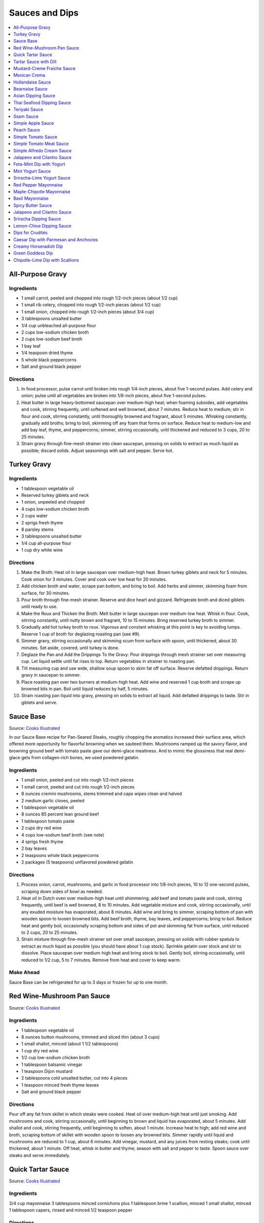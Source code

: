 .. raw:: pdf

   OddPageBreak tocPage

***************
Sauces and Dips
***************

.. contents::
   :local:
   :depth: 1

.. raw:: pdf

   OddPageBreak recipePage

.. raw:: html

   <p style="page-break-before: always"/>

All-Purpose Gravy
=================

Ingredients
-----------

-  1 small carrot, peeled and chopped into rough 1/2-inch pieces (about
   1/2 cup)
-  1 small rib celery, chopped into rough 1/2-inch pieces (about 1/2
   cup)
-  1 small onion, chopped into rough 1/2-inch pieces (about 3/4 cup)
-  3 tablespoons unsalted butter
-  1/4 cup unbleached all-purpose flour
-  2 cups low-sodium chicken broth
-  2 cups low-sodium beef broth
-  1 bay leaf
-  1/4 teaspoon dried thyme
-  5 whole black peppercorns
-  Salt and ground black pepper


Directions
----------

1. In food processor, pulse carrot until broken into rough 1/4-inch
   pieces, about five 1-second pulses. Add celery and onion; pulse until
   all vegetables are broken into 1/8-inch pieces, about five 1-second
   pulses.
2. Heat butter in large heavy-bottomed saucepan over medium-high heat;
   when foaming subsides, add vegetables and cook, stirring frequently,
   until softened and well browned, about 7 minutes. Reduce heat to
   medium; stir in flour and cook, stirring constantly, until thoroughly
   browned and fragrant, about 5 minutes. Whisking constantly, gradually
   add broths; bring to boil, skimming off any foam that forms on
   surface. Reduce heat to medium-low and add bay leaf, thyme, and
   peppercorns; simmer, stirring occasionally, until thickened and
   reduced to 3 cups, 20 to 25 minutes.
3. Strain gravy through fine-mesh strainer into clean saucepan, pressing
   on solids to extract as much liquid as possible; discard solids.
   Adjust seasonings with salt and pepper. Serve hot.

.. raw:: pdf

   PageBreak recipePage

.. raw:: html

   <p style="page-break-before: always"/>

Turkey Gravy
============


Ingredients
-----------

-  1 tablespoon vegetable oil
-  Reserved turkey giblets and neck
-  1 onion, unpeeled and chopped
-  4 cups low-sodium chicken broth
-  2 cups water
-  2 sprigs fresh thyme
-  8 parsley stems
-  3 tablespoons unsalted butter
-  1/4 cup all-purpose flour
-  1 cup dry white wine


Directions
----------

1.  Make the Broth: Heat oil in large saucepan over medium-high heat.
    Brown turkey giblets and neck for 5 minutes. Cook onion for 3
    minutes. Cover and cook over low heat for 20 minutes.
2.  Add chicken broth and water, scrape pan bottom, and bring to boil.
    Add herbs and simmer, skimming foam from surface, for 30 minutes.
3.  Pour broth through fine-mesh strainer. Reserve and dice heart and
    gizzard. Refrigerate broth and diced giblets until ready to use.
4.  Make the Roux and Thicken the Broth: Melt butter in large saucepan
    over medium-low heat. Whisk in flour. Cook, stirring constantly,
    until nutty brown and fragrant, 10 to 15 minutes. Bring reserved
    turkey broth to simmer.
5.  Gradually add hot turkey broth to roux. Vigorous and constant
    whisking at this point is key to avoiding lumps. Reserve 1 cup of
    broth for deglazing roasting pan (see #9).
6.  Simmer gravy, stirring occasionally and skimming scum from surface
    with spoon, until thickened, about 30 minutes. Set aside, covered,
    until turkey is done.
7.  Deglaze the Pan and Add the Drippings To the Gravy: Pour drippings
    through mesh strainer set over measuring cup. Let liquid settle
    until fat rises to top. Return vegetables in strainer to roasting
    pan.
8.  Tilt measuring cup and use wide, shallow soup spoon to skim fat off
    surface. Reserve defatted drippings. Return gravy in saucepan to
    simmer.
9.  Place roasting pan over two burners at medium-high heat. Add wine
    and reserved 1 cup broth and scrape up browned bits in pan. Boil
    until liquid reduces by half, 5 minutes.
10. Strain roasting pan liquid into gravy, pressing on solids to extract
    all liquid. Add defatted drippings to taste. Stir in giblets and
    serve.

.. raw:: pdf

   PageBreak recipePage

.. raw:: html

   <p style="page-break-before: always"/>

Sauce Base
==========

Source: `Cooks Illustrated <https://www.cooksillustrated.com/recipes/6965-sauce-base?incode=MCSCD00L0&ref=new_search_experience_5>`__

In our Sauce Base recipe for Pan-Seared Steaks, roughly chopping the
aromatics increased their surface area, which offered more
opportunity for flavorful browning when we sauteed them. Mushrooms
ramped up the savory flavor, and browning ground beef with tomato
paste gave our demi-glace meatiness. And to mimic the glossiness that
real demi-glace gets from collagen-rich bones, we used powdered
gelatin.


Ingredients
-----------

-  1 small onion, peeled and cut into rough 1/2-inch pieces
-  1 small carrot, peeled and cut into rough 1/2-inch pieces
-  8 ounces cremini mushrooms, stems trimmed and caps wipes clean and
   halved
-  2 medium garlic cloves, peeled
-  1 tablespoon vegetable oil
-  8 ounces 85 percent lean ground beef
-  1 tablespoon tomato paste
-  2 cups dry red wine
-  4 cups low-sodium beef broth (see note)
-  4 sprigs fresh thyme
-  2 bay leaves
-  2 teaspoons whole black peppercorns
-  2 packages (5 teaspoons) unflavored powdered gelatin


Directions
----------

1. Process onion, carrot, mushrooms, and garlic in food processor into
   1/8-inch pieces, 10 to 12 one-second pulses, scraping down sides of
   bowl as needed.
2. Heat oil in Dutch oven over medium-high heat until shimmering; add
   beef and tomato paste and cook, stirring frequently, until beef is
   well browned, 8 to 10 minutes. Add vegetable mixture and cook,
   stirring occasionally, until any exuded moisture has evaporated,
   about 8 minutes. Add wine and bring to simmer, scraping bottom of pan
   with wooden spoon to loosen browned bits. Add beef broth, thyme, bay
   leaves, and peppercorns; bring to boil. Reduce heat and gently boil,
   occasionally scraping bottom and sides of pot and skimming fat from
   surface, until reduced to 2 cups, 20 to 25 minutes.
3. Strain mixture through fine-mesh strainer set over small saucepan,
   pressing on solids with rubber spatula to extract as much liquid as
   possible (you should have about 1 cup stock). Sprinkle gelatin over
   stock and stir to dissolve. Place saucepan over medium-high heat and
   bring stock to boil. Gently boil, stirring occasionally, until
   reduced to 1/2 cup, 5 to 7 minutes. Remove from heat and cover to
   keep warm.


Make Ahead
----------

Sauce Base can be refrigerated for up to 3 days or frozen for up to one
month.

.. raw:: pdf

   PageBreak recipePage

.. raw:: html

   <p style="page-break-before: always"/>

Red Wine-Mushroom Pan Sauce
===========================

Source: `Cooks
Illustrated <https://www.cooksillustrated.com/recipes/3565-red-wine-mushroom-pan-sauce>`__


Ingredients
-----------

-  1 tablespoon vegetable oil
-  8 ounces button mushrooms, trimmed and sliced thin (about 3 cups)
-  1 small shallot, minced (about 1 1/2 tablespoons)
-  1 cup dry red wine
-  1/2 cup low-sodium chicken broth
-  1 tablespoon balsamic vinegar
-  1 teaspoon Dijon mustard
-  2 tablespoons cold unsalted butter, cut into 4 pieces
-  1 teaspoon minced fresh thyme leaves
-  Salt and ground black pepper


Directions
----------

Pour off any fat from skillet in which steaks were cooked. Heat oil over
medium-high heat until just smoking. Add mushrooms and cook, stirring
occasionally, until beginning to brown and liquid has evaporated, about
5 minutes. Add shallot and cook, stirring frequently, until beginning to
soften, about 1 minute. Increase heat to high; add red wine and broth,
scraping bottom of skillet with wooden spoon to loosen any browned bits.
Simmer rapidly until liquid and mushrooms are reduced to 1 cup, about 6
minutes. Add vinegar, mustard, and any juices from resting steaks; cook
until thickened, about 1 minute. Off heat, whisk in butter and thyme;
season with salt and pepper to taste. Spoon sauce over steaks and serve
immediately.

.. raw:: pdf

   PageBreak recipePage

.. raw:: html

   <p style="page-break-before: always"/>

Quick Tartar Sauce
==================

Source: `Cooks Illustrated <https://www.cooksillustrated.com/recipes/11526-quick-tartar-sauce>`__

Ingredients
-----------

3/4 cup mayonnaise
3 tablespoons minced cornichons plus 1 tablespoon brine
1 scallion, minced
1 small shallot, minced
1 tablespoon capers, rinsed and minced
1/2 teaspoon pepper

Directions
----------

Combine all ingredients in small bowl. Cover with plastic wrap and refrigerate
until flavors meld, about 15 minutes.


Tartar Sauce with Dill
======================

Source:  `Skipper Otto <https://skipperotto.com/wp-content/uploads/2019/04/SO-Recipe-Chipped-Lingcod-back-1024x585.jpg>`__

Ingredients
-----------

1/4 cup mayonnaise
1/4 plain yogurt
1 tablespoon capers, chopped
2 tablespoons minced cornichons
1/2 tablespoon lemon juice
1 tablespoon fresh dill, chopped

Directions
----------

Combine all ingredients in small bowl. Cover with plastic wrap and refrigerate
until flavors meld, about 15 minutes.

.. raw:: pdf

   PageBreak recipePage

.. raw:: html

   <p style="page-break-before: always"/>

Mustard-Creme Fraiche Sauce
===========================

Source: `Cooks Illustrated <https://www.cooksillustrated.com/recipes/8059-mustard-creme-fraiche-sauce-for-two>`__


Ingredients
-----------

-  1/4 cup creme fraiche
-  1 1/2 tablespoons Dijon mustard
-  1 1/2 tablespoons chopped fresh flat leaf parsley
-  Salt and pepper

Directions
----------

1. Whisk creme fraîche, mustard, and parsley together in bowl. Season
   with salt and pepper to taste.

.. raw:: pdf

   PageBreak recipePage

.. raw:: html

   <p style="page-break-before: always"/>

Mexican Crema
=============

Source: `Alton Brown <https://www.foodnetwork.com/recipes/alton-brown/crema-recipe-1921080>`__

Ingredients
-----------
- 1 cup heavy cream
- 1 tablespoon buttermilk (must be actual buttermilk)
- 1 chipotle chile in adobo sauce
- 1/4 teaspoon kosher salt

Directions
----------

1. Put the heavy cream in a 16-ounce microwave-safe glass jar. Microwave on
   high until the cream is just under 100 degrees F, about 30 to 40 seconds.
   Add the buttermilk, close the jar, and store in a warm place for 24 hours.
   The cream will have thickened to the consistency of thin yogurt.
2. Add the chipotle chile and salt and process with an immersion blender, in
   the jar, until smooth, approximately 20 seconds. Refrigerate until ready
   to use.

.. raw:: pdf

   PageBreak recipePage

.. raw:: html

   <p style="page-break-before: always"/>

Hollandaise Sauce
=================

Ingredients
-----------

-  1 egg yolk
-  1 teaspoon water
-  1 teaspoon lemon juice from 1 lemon
-  Kosher salt
-  8 tablespoons butter (1 stick)
-  Pinch cayenne pepper or 1 dash hot sauce (if desired)
-  1 dash worcestershire sauce (if desired)

Directions
----------

1. Combine egg yolk, water, lemon juice, and a pinch of salt in the
   bottom of a cup that barely fits the head of an immersion blender.
   Melt butter in a small saucepan over high heat, swirling constantly,
   until foaming subsides. Transfer butter to a 1 cup liquid measuring
   cup.
2. Place head of immersion blender into the bottom of the cup and turn
   it on. With the blender constantly running, slowly pour hot butter
   into cup. It should emulsify with the egg yolk and lemon juice.
   Continue pouring until all butter is added. Sauce should be thick and
   creamy. Season to taste with salt and a pinch of cayenne pepper or
   hot sauce (if desired) and worcestershire sauce (if desired). Serve
   immediately, or transfer to a small lidded pot and keep in a warm
   place for up to 1 hour before serving.
   Hollandaise cannot be cooled and reheated.

Variation
---------
For a simple Bearnaise Sauce, add 1 tbsp. chopped tarragon, and 1 tbsp. chopped parsley

.. raw:: pdf

   PageBreak recipePage

.. raw:: html

   <p style="page-break-before: always"/>

Bearnaise Sauce
===============

Ingredients
-----------

-  1/4 cup white wine vinegar
-  1/2 cup dry white wine
-  4 sprigs tarragon, leaves finely minced, stems reserved separately
-  1 small shallot, roughly chopped
-  1/2 teaspoon whole black peppercorns
-  2 egg yolks
-  Kosher salt
-  1 1/2 sticks (12 tablespoons) unsalted butter


Directions
----------

1. Combine vinegar, wine, herb stems, shallots, and black peppercorns in
   a small saucepan. Bring to a simmer over medium-high heat and lower
   heat to maintain a gently simmer. Cook until reduced to about 1 1/2
   tablespoons of liquid, about 15 minutes. Carefully strain liquid
   through a fine mesh strainer into a small bowl, pressing on the
   solids with the back of a spoon to extract as much liquid as
   possible.
2. Combine vinegar reduction, egg yolk, and a pinch of salt in the
   bottom of a cup that barely fits the head of an immersion blender.
   Melt butter in a small saucepan over high heat, swirling constantly,
   until foaming subsides. Transfer butter to a 1-cup liquid measuring
   cup.
3. Place head of immersion blender into the bottom of the cup and turn
   it on. With the blender constantly running, slowly pour hot butter
   into cup. It should emulsify with the egg yolk and vinegar reduction.
   Continue pouring until all butter is added. Sauce should be thick and
   creamy. If it is thin and runny, transfer to a large bowl set over a
   pot of barely simmering water. Whisk constantly and vigorously until
   sauce is thickened. Season to taste with salt. Whisk in chopped
   tarragon. Serve immediately, or transfer to a small lidded pot and
   keep in a warm place for up to 1 hour before serving. Bearnaise
   cannot be cooled and reheated.

.. raw:: pdf

   PageBreak recipePage

.. raw:: html

   <p style="page-break-before: always"/>

Asian Dipping Sauce
===================

Ingredients
-----------

-  2 tablespoons soy sauce
-  1 scallion, sliced thin
-  1 tablespoon water
-  2 teaspoons rice vinegar
-  1 teaspoon honey
-  1 teaspoon toasted sesame oil
-  Pinch red pepper flakes

Directions
----------

1. Whisk all ingredients together in small bowl.

.. raw:: pdf

   PageBreak recipePage

.. raw:: html

   <p style="page-break-before: always"/>

Thai Seafood Dipping Sauce
==========================

Ingredients
-----------

- 2-5 Thai chilies (seeds removed and roughly chopped)
- 4 cloves garlic (minced)
- 5-6 cilantro stems, chopped
- 2 Tbsp fish sauce
- 3 Tbsp lime juice
- 2 tsp finely chopped palm sugar (can substitute brown sugar)

Directions
----------

1. Combine all ingredients in a blender and puree for 30 seconds.

.. raw:: pdf

   PageBreak recipePage

.. raw:: html

   <p style="page-break-before: always"/>

Teriyaki Sauce
==============

Ingredients
-----------

-  1/2 cup soy sauce
-  1/2 cup sugar
-  1/2 teaspoon grated fresh ginger
-  1 clove garlic, minced or pressed through garlic press (about 1
   teaspoon)
-  2 tablespoons mirin
-  1/2 teaspoon cornstarch


Directions
----------

1. Combine soy sauce, sugar, ginger, and garlic in small saucepan
2. Stir together mirin and cornstarch in small bowl until no lumps
   remain, then stir mirin mixture into saucepan.
3. Bring sauce to boil over medium-high heat, stirring occasionally;
   reduce heat to medium-low and simmer, stirring occasionally, until
   sauce is reduced to 3/4 cup and forms syrupy glaze, about 4 minutes.
   Cover to keep warm.

.. raw:: pdf

   OddPageBreak recipePage

.. raw:: html

   <p style="page-break-before: always"/>

Ssam Sauce
==========

Ingredients
-----------

- 1/4 cup doenjang (korean soybean paste)
- 2 tablespoons gochujang (korean chili paste)
- 2 tablespoons sesame oil
- 1/2 tablespoons honey
- 2 teaspoons toasted sesame seeds
- 1/2 tsp minced garlic
- 1 tablespoon onion, chopped
- 2 tablespoons walnuts or your choice of nuts – this will add more nutty flavor and creamier texture (optional)

Directions
----------

1. Place all ingredients, except for the green onion, in a food processor and
   blend until well combined. Garnish with the green onion.

Notes
-----
Ssam sauce will keep in the fridge for weeks.

.. raw:: pdf

   PageBreak recipePage

.. raw:: html

   <p style="page-break-before: always"/>

Simple Apple Sauce
==================

Ingredients
-----------
- 4 pounds apples (8 to 12 medium), unpeeled, cored, and cut into rough
  1 1/2-inch pieces (McIntosh or Pink Lady apples are best but any variety
  but Red or Golden Delicious should work fine.)
- 1/4 cup granulated sugar
- Pinch table salt
- 1 cup water

Optional Flavorings
--------------------
- 2 tablespoons unsalted butter - stir into finished sauce
- 3 inch cinnamon sticks (2) -- cook with apples and remove prior to pureeing
- 1/4 teaspoon ground cinnamon - stir into finished sauce
- 1 cup cranberries (fresh or frozen) - cook and puree with apples
- 4 whole cloves - cook with apples and remove prior to serving
- 1 1/2 inch piece fresh ginger, sliced into three pieces and smashed - cook
  with apples and remove prior to pureeing
- 1 teaspoon lemon zest - cook and puree with apples
- 2 tablespoons lemon juice - stir into finished sauce
- 2/3 cup Red Hot candy - cook and puree with apples
- 2 pieces star anise (whole) - cook with apples and remove prior to serving

Directions
----------
1. Toss apples, sugar, salt, and water in large, heavy-bottomed nonreactive
   Dutch oven. Cover pot and cook apples over medium-high heat until they
   begin to break down, 15 to 20 minutes, checking and stirring occasionally
   with wooden spoon to break up any large chunks.
2. Process cooked apples through food mill fitted with medium disk. Season
   with extra sugar or add water to adjust consistency as desired. Serve hot,
   warm, at room temperature, or chilled. (Can be covered and refrigerated
   for up to 5 days.)


.. raw:: pdf

   PageBreak recipePage

.. raw:: html

   <p style="page-break-before: always"/>

Peach Sauce
===========

Ingredients
-----------

- 20 ounces frozen peaches, cut into 1/2-inch pieces (3 cups)
- 1 cup dry white wine
- 1/2 cup sugar
- 1/3 cup cider vinegar
- 4 sprigs fresh thyme
- 1/2 teaspoon kosher salt
- 2 tablespoons whole-grain mustard

Directions
----------
1. Bring peaches, wine, sugar, vinegar, thyme sprigs, and salt to simmer in
   medium saucepan over medium-high heat. Reduce heat to medium and cook at
   strong simmer, stirring occasionally, until reduced to about 2 cups and
   spatula leaves trail when dragged through sauce, about 30 minutes.
   Remove from heat and discard thyme sprigs.
2. When ready to serve, stir mustard into sauce and rewarm over low heat.

.. raw:: pdf

   PageBreak recipePage

.. raw:: html

   <p style="page-break-before: always"/>

Simple Tomato Sauce
===================

*Makes enough to dress 3/4 pound pasta; Serves 3*

Ingredients
-----------

-  1 (28-ounce) can diced tomatoes or whole tomatoes (1 can), not packed
   in puree or sauce
-  2 medium cloves garlic, peeled and chopped coarse
-  3 tablespoons extra-virgin olive oil
-  2 tablespoons coarsely chopped fresh basil leaves, (about 8 leaves)
-  1/4 teaspoon granulated sugar
-  1 1/2 teaspoons table salt

Directions
----------

1. If using diced tomatoes, go to step 2. If using whole tomatoes, drain
   and reserve liquid. Dice tomatoes either by hand or in work bowl of
   food processor fitted with metal blade (three or four pulses at 1/2
   second). Tomatoes should be coarse, with 1/4-inch pieces visible. If
   necessary, add enough reserved liquid to tomatoes to total 2 cups.
2. Process garlic through garlic press into small bowl; stir in 1
   teaspoon water. Heat oil and garlic in 10-inch saute pan over medium
   heat until fragrant but not brown, about 2 minutes. Stir in tomatoes;
   simmer until thickened slightly, about 10 minutes. Stir in basil,
   sugar, and salt, and cook, stirring constantly, for 1 minute. Serve
   over pasta.

.. raw:: pdf

   PageBreak recipePage

.. raw:: html

   <p style="page-break-before: always"/>

Simple Tomato Meat Sauce
========================

+----------------------+-----------------------------+---------------------+
| Prep Time: 5 minutes | Cooking Time: 40-70 minutes | Yield: 6-8 servings |
+----------------------+-----------------------------+---------------------+

Ingredients
-----------
- 1/2 pound lean ground beef
- 1/2 pound italian sausage
- 1/2 onion, diced
- 3 garlic cloves minced
- 2 teaspoons dried oregano
- 1/8 teaspoon red pepper flakes (optional)
- 1/2 cup red wine
- 1 28oz can crushed tomatoes

Directions
----------
1. Bring large sauce pan (or dutch oven) to temperature over medium high heat.
   Add ground beef and italian sausage, using a wooden spoon break it apart
   until meat is in small pieces. Once meat is browned, remove using slotted
   spoon and set aside.
2. Remove all but 1 tablespoon of fat from the pan and add onion.  Cook until
   softened (2 - 3 minutes) then add garlic, oregano and red pepper flakes,
   cook for 30 seconds.
3. Add red wine to pan and scrape up any brown bits from the bottom of the pan.
4. Add crushed tomatoes and bring to a boil. Reduce heat and let simmer for at
   least 30 minutes but preferably 1 hour.
5. Serve over freshly cooked pasta.

Notes
-----
* Recipe can be doubled.  Increase simmer time to at least 1 hour but preferably
  90+ minutes.
* Leftovers can be refrigerated for 4-5 days or frozen for up to 3 months.

.. raw:: pdf

   PageBreak recipePage

.. raw:: html

   <p style="page-break-before: always"/>

Simple Alfredo Cream Sauce
==========================

+-----------------------+-------------------------+-------------------+
| Prep Time: 5 minutes | Cooking Time: 10 minutes | Yield: 4 servings |
+-----------------------+-------------------------+-------------------+

Ingredients
-----------

- 1 tbsp butter
- 1-2 cloves garlic minced
- Freshly ground pepper
- 1/4 tsp nutmeg
- 1 cup heavy creamy
- 2 tbsp parmesan cheese grated

Directions
----------
1. Add butter to a hot pan.  Once the butter is melted add the garlic, pepper, nutmeg.
2. Once garlic begins to brown add cream and cheese. Bring to a simmer and shake pan.
3. Add pasta of choice to the pan and coat thoroughly.

Variations
----------
* Mushroom Alfredo: Add 2 oz chopped cremini or button mushrooms in step 1
  before garlic.
* Carbonara: Add 4 ounces ham or bacon in step 1.  Optionally finish with
  1/8 cup peas right before add in pasta.
* Dill & Smoked Salmon: Add 1 tbsp finely chopped fresh dill in step 2.
  Then add 4 oz chopped smoked salmon at the end of step 2.  You can also use
  uncooked salmon; in that case add partway through step 2.
* Cajon Seafood: Replace nutmeg with cajun spice and prior to step one sear sea
  scallops and then added them back in at the end of step 2.  Season with
  hot-sauce to add additional spice.

.. raw:: pdf

   PageBreak recipePage

.. raw:: html

   <p style="page-break-before: always"/>

Jalapeno and Cilantro Sauce
===========================

Source: `Cooks Illustrated <https://www.cooksillustrated.com/recipes/8713-jalape-o-and-cilantro-sauce>`__

Pairs great with roast chicken or pork.

Ingredients
-----------

-  1 cup fresh cilantro leaves and stems, trimmed and chopped coarse
-  3 jalapeno chiles, stemmed, seeded, and minced
-  1/2 cup mayonnaise
-  1 tablespoon lime juice
-  2 garlic cloves, minced
-  1/2 teaspoon kosher salt
-  2 tablespoons extra-virgin olive oil

Directions
----------

- Process cilantro, jalapenos, mayonnaise, lime juice, garlic, and salt
  in blender for 1 minute. Scrape down sides of blender jar and
  continue to process until smooth, about 1 minute longer. With blender
  running, slowly add oil until incorporated. Transfer to bowl.

----

Feta-Mint Dip with Yogurt
=========================

Source: `Cooks Illustrated <https://www.cooksillustrated.com/recipes/359-feta-mint-dip-with-yogurt>`__

Ingredients
-----------
- 1 cup plain whole-milk yogurt
- 1/2 cup mayonnaise
- 2 1/2 ounces feta cheese, crumbled (1/2 cup)
- 1/4 cup chopped fresh mint leaves
- 2 medium scallions, roughly chopped
- 2 teaspoons lemon juice from 1 lemon

Directions
----------
1. Place yogurt in fine-mesh strainer or cheesecloth-lined colander set over
   bowl. Cover with plastic wrap and refrigerate 8 to 24 hours; discard
   liquid in bowl.
2. Process all ingredients in food processor until smooth and creamy, about
   30 seconds. Transfer dip to serving bowl, cover with plastic wrap, and
   refrigerate until flavors are blended, at least 1 hour; serve cold with
   crudités. (Can be refrigerated in airtight container for up to 2 days.)

.. raw:: pdf

   PageBreak recipePage

.. raw:: html

   <p style="page-break-before: always"/>

Mint Yogurt Sauce
=================

+-----------------------+-------------------+
| Prep Time: 10 minutes | Yield: 4 servings |
+-----------------------+-------------------+

Source: `Fire Escape Griller <https://www.youtube.com/watch?v=SPO9yN4bg20>`__

Ingredients
-----------
- 1/2 cup plain whole milk yogurt
- 1 tablespoon extra virgin olive oil
- 1 tablespoon fresh squeezed lime juice
- 2 tablespoons chopped mint
- 2 tablespoons chopped red onion
- salt and pepper to taste

Directions
----------
Mix all ingredients together.

----

Sriracha-Lime Yogurt Sauce
==========================
Makes 2/3 cup

Source: `Cooks Illustrated <https://www.cooksillustrated.com/recipes/9720-sriracha-lime-yogurt-sauce>`__

Ingredients
-----------
- 1/2 cup plain whole milk yogurt
- 1 tablespoon extra virgin olive oil
- 1 tablespoon fresh squeezed lime juice
- 2 tablespoons chopped mint
- 2 tablespoons chopped red onion
- salt and pepper to taste

Directions
----------
Mix all ingredients together.

.. raw:: pdf

   PageBreak recipePage

.. raw:: html

   <p style="page-break-before: always"/>

Red Pepper Mayonnaise
=====================

Ingredients
-----------
- 1 1/2 teaspoons lemon juice
- 1 garlic clove, minced
- 3/4 cup jarred roasted red pepper, rinsed and patted dry
- 1/2 cup mayonnaise
- 2 teaspoons tomato paste

Directions
----------
1. Combine lemon juice and garlic in small bowl and let stand for 15 minutes.
2. Process red peppers, mayonnaise, tomato paste, and lemon juice mixture in
   food processor until smooth, about 15 seconds, scraping down sides of bowl
   as needed. Season with salt to taste.
3. Refrigerate until thickened, about 2 hours.

----

Maple-Chipotle Mayonnaise
=========================

Ingredients
-----------
- 1/2 cup mayonnaise
- 1 tablespoon maple syrup
- 1 tablespoon minced canned chipotle chile in adobo sauce
- 1/2 teaspoon Dijon mustard

Directions
----------
- Combine all ingredients in small bowl.

----

Basil Mayonnaise
================

Ingredients
-----------
- 1/2 cup mayonnaise
- 1/2 cup fresh basil leaves
- 1 tablespoon water
- 1 teaspoon lemon juice

Directions
----------
- Combine all ingredients in small bowl.

.. raw:: pdf

   PageBreak recipePage

.. raw:: html

   <p style="page-break-before: always"/>

Spicy Butter Sauce
==================

Source: `Cooks Illustrated <https://www.cooksillustrated.com/recipes/8724-spicy-butter-sauce>`__

Pairs great with roast chicken or as a spread on a burger.

Ingredients
-----------

-  3 tablespoons hot sauce
-  1 teaspoon cornstarch
-  3 tablespoons cold butter, cut into 3 pieces

Directions
----------

1. Whisk hot sauce and cornstarch together in small saucepan. Cook over
   medium-low heat, whisking constantly, until mixture is bubbly and
   thick, about 2 minutes. Off heat, whisk in butter, 1 piece at a time,
   until melted. Serve warm.

----

Jalapeno and Cilantro Sauce
===========================

Source: `Cooks Illustrated <https://www.cooksillustrated.com/recipes/8713-jalape-o-and-cilantro-sauce>`__

Ingredients
-----------
- 1 cup fresh cilantro leaves and stems, trimmed and chopped coarse
- 3 jalapeno chiles, stemmed, seeded, and minced
- 1/2 cup mayonnaise
- 1 tablespoon lime juice
- 2 garlic cloves, minced
- 1/2 teaspoon kosher salt
- 2 tablespoons extra-virgin olive oil

Directions
----------
- Process cilantro, jalapenos, mayonnaise, lime juice, garlic, and salt in
  blender for 1 minute. Scrape down sides of blender jar and continue to
  process until smooth, about 1 minute longer. With blender running, slowly
  add oil until incorporated. Transfer to bowl.

.. raw:: pdf

   PageBreak recipePage

.. raw:: html

   <p style="page-break-before: always"/>

Sriracha Dipping Sauce
======================

Ingredients
-----------
- 1/2 cup mayonnaise
- 1 1/2 tablespoons Sriracha sauce
- 2 teaspoons lime juice
- 1/4 teaspoon garlic powder

Directions
----------
- Whisk all ingredients together in bowl. Cover and refrigerate until ready
  to serve.

----

Lemon-Chive Dipping Sauce
=========================

Ingredients
-----------
- 1/2 cup mayonnaise
- 2	tablespoons minced fresh chives
- 1 teaspoon grated lemon zest plus 1 tablespoon juice
- 1 teaspoon Worcestershire sauce
- 1 teaspoon Dijon mustard
- 1/4 teaspoon garlic powder

Directions
----------
- Whisk all ingredients together in bowl. Cover and refrigerate until ready
  to serve.

.. raw:: pdf

   PageBreak recipePage

.. raw:: html

   <p style="page-break-before: always"/>

Dips for Crudités
=================

Each combination makes 1 1/2 cups

- Combine all ingredients in medium bowl until smooth and creamy. Transfer
  dip to serving bowl, cover with plastic wrap, and refrigerate until flavors
  are blended, at least 1 hour; serve cold with crudités. (Can be
  refrigerated in airtight container for up to 2 days.)

----

Caesar Dip with Parmesan and Anchovies
======================================

- 1 cup mayonnaise
- 1/2 cup sour cream
- 1/2 ounce grated Parmesan cheese, (1/2 cup)
- 1 tablespoon lemon juice from 1 lemon
- 1 tablespoon minced fresh parsley leaves
- 2 medium cloves garlic, pressed through garlic press or minced (about 2 teaspoons)
- 2 anchovy fillets, minced to paste (about 1 teaspoon)
- 1/8 teaspoon ground black pepper


Creamy Horseradish Dip
======================

- 3/4 cup mayonnaise
- 3/4 cup sour cream
- 2 scallions, sliced thin
- 1/4 cup prepared horseradish, squeezed of excess liquid
- 1 tablespoon minced fresh parsley leaves
- 1/8 teaspoon ground black pepper


Green Goddess Dip
=================

- 3/4 cup mayonnaise
- 3/4 cup sour cream
- 2 medium cloves garlic, pressed through garlic press or minced (about 2 teaspoons)
- 1/4 cup minced fresh parsley leaves
- 1/4 cup minced fresh chives
- 2 tablespoons minced fresh tarragon leaves
- 1 tablespoon lemon juice from 1 lemon
- 1/8 teaspoon table salt
- 1/8 teaspoon ground black pepper


Chipotle-Lime Dip with Scallions
================================

- 1 cup mayonnaise
- 1/2 cup sour cream
- 3 scallions, sliced thin
- 2 medium cloves garlic, pressed through garlic press or minced (about 2 teaspoons)
- 3 chipotle chiles en adobo (small), minced to paste (about 1 tablespoon)
- 1/4 teaspoon adobo sauce, from chipotle peppers
- 1 teaspoon grated lime zest
- 1 tablespoon lime juice
